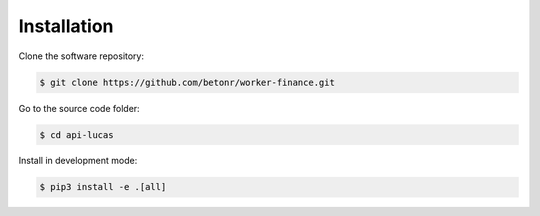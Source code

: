 Installation
============

Clone the software repository:

.. code-block:: shell

        $ git clone https://github.com/betonr/worker-finance.git


Go to the source code folder:

.. code-block:: shell

        $ cd api-lucas


Install in development mode:

.. code-block:: shell

        $ pip3 install -e .[all]
